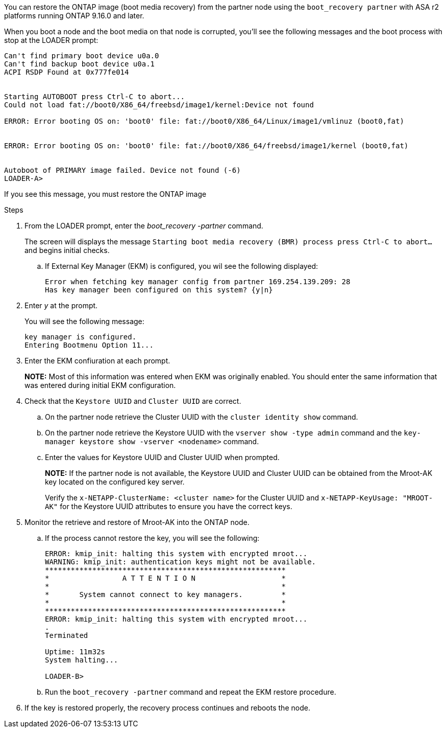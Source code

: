You can restore the ONTAP image (boot media recovery) from the partner node using the `boot_recovery partner` with ASA r2 platforms running ONTAP 9.16.0 and later. 

When you boot a node and the boot media on that node is corrupted, you'll see the following messages and the boot process with stop at the LOADER prompt:

....

Can't find primary boot device u0a.0
Can't find backup boot device u0a.1
ACPI RSDP Found at 0x777fe014
 
 
Starting AUTOBOOT press Ctrl-C to abort...
Could not load fat://boot0/X86_64/freebsd/image1/kernel:Device not found
 
ERROR: Error booting OS on: 'boot0' file: fat://boot0/X86_64/Linux/image1/vmlinuz (boot0,fat)
 
 
ERROR: Error booting OS on: 'boot0' file: fat://boot0/X86_64/freebsd/image1/kernel (boot0,fat)
 
 
Autoboot of PRIMARY image failed. Device not found (-6)
LOADER-A>
....

If you see this message, you must restore the ONTAP image

.Steps

. From the LOADER prompt, enter the _boot_recovery -partner_ command.
+
The screen will displays the message `Starting boot media recovery (BMR) process press Ctrl-C to abort...` and begins initial checks.  

+
.. If External Key Manager (EKM) is configured, you wil see the following displayed:
+

....
Error when fetching key manager config from partner 169.254.139.209: 28
Has key manager been configured on this system? {y|n}

....

. Enter _y_ at the prompt.
+
You will see the following message:
+

....
key manager is configured.
Entering Bootmenu Option 11...

....

. Enter the EKM confiuration at each prompt.
+
*NOTE:* Most of this information was entered when EKM was originally enabled. You should enter the same information that was entered during initial EKM configuration. 
+

. Check that the `Keystore UUID` and `Cluster UUID` are correct. 
.. On the partner node retrieve the Cluster UUID with the  `cluster identity show` command.
.. On the partner node retrieve the Keystore UUID with the `vserver show -type admin` command and the `key-manager keystore show -vserver <nodename>` command.
.. Enter the values for Keystore UUID and Cluster UUID when prompted.
+
*NOTE:* If the partner node is not available, the Keystore UUID and Cluster UUID can be obtained from the Mroot-AK key located on the configured key server.
+
Verify the `x-NETAPP-ClusterName: <cluster name>` for the Cluster UUID and `x-NETAPP-KeyUsage: "MROOT-AK"` for the Keystore UUID attributes to ensure you have the correct keys.

. Monitor the retrieve and restore of Mroot-AK into the ONTAP node.
.. If the process cannot restore the key, you will see the following: 
+

....
ERROR: kmip_init: halting this system with encrypted mroot...
WARNING: kmip_init: authentication keys might not be available.
********************************************************
*                 A T T E N T I O N                    *
*                                                      *
*       System cannot connect to key managers.         *
*                                                      *
********************************************************
ERROR: kmip_init: halting this system with encrypted mroot...
.
Terminated
 
Uptime: 11m32s
System halting...
 
LOADER-B>

....

.. Run the `boot_recovery -partner` command and repeat the EKM restore procedure.

. If the key is restored properly, the recovery process continues and reboots the node.


